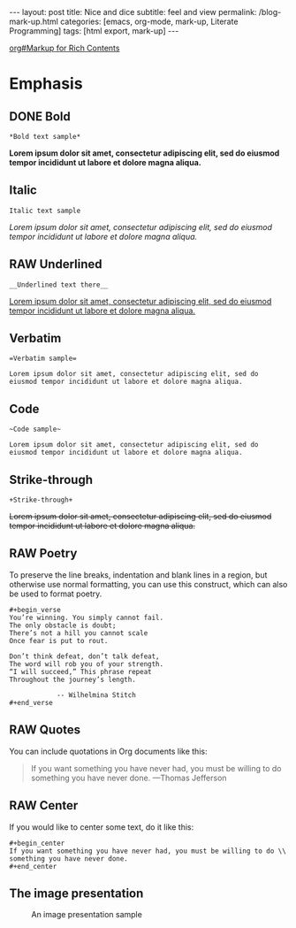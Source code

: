 #+BEGIN_EXPORT html
---
layout: post
title: Nice and dice
subtitle: feel and view
permalink: /blog-mark-up.html
categories: [emacs, org-mode, mark-up, Literate Programming]
tags: [html export, mark-up]
---
#+END_EXPORT

#+STARTUP: showall indent
#+OPTIONS: tags:nil num:nil \n:nil @:t ::t |:t ^:{} _:{} *:t
#+TOC: headlines 2
#+PROPERTY:header-args :results output :exports both :eval no-export
#+CATEGORY: Org mark up
#+TODO: RAW INIT TODO ACTIVE | DONE
[[info:org#Markup for Rich Contents][org#Markup for Rich Contents]]

* Emphasis

** DONE Bold
SCHEDULED: <2023-12-27 Wed>
#+begin_example
*Bold text sample*
#+end_example
*Lorem ipsum dolor sit amet, consectetur adipiscing elit, sed do
eiusmod tempor incididunt ut labore et dolore magna aliqua.*

** Italic
#+begin_example
Italic text sample
#+end_example
/Lorem ipsum dolor sit amet, consectetur adipiscing elit, sed do
eiusmod tempor incididunt ut labore et dolore magna aliqua./

** RAW Underlined
SCHEDULED: <2024-01-05 Fri>
:LOGBOOK:
CLOCK: [2024-01-02 Tue 13:31]
:END:

#+begin_example
__Underlined text there__
#+end_example
__Lorem ipsum dolor sit amet, consectetur adipiscing elit, sed do
eiusmod tempor incididunt ut labore et dolore magna aliqua.__

** Verbatim
#+begin_example
=Verbatim sample=
#+end_example
=Lorem ipsum dolor sit amet, consectetur adipiscing elit, sed do
eiusmod tempor incididunt ut labore et dolore magna aliqua.=

** Code
#+begin_example
~Code sample~
#+end_example
~Lorem ipsum dolor sit amet, consectetur adipiscing elit, sed do
eiusmod tempor incididunt ut labore et dolore magna aliqua.~

** Strike-through
#+begin_example
+Strike-through+
#+end_example
+Lorem ipsum dolor sit amet, consectetur adipiscing elit, sed do
eiusmod tempor incididunt ut labore et dolore magna aliqua.+

** RAW Poetry
SCHEDULED: <2024-01-05 Fri>

To preserve the line breaks, indentation and blank lines in a region,
but otherwise use normal formatting, you can use this construct, which
can also be used to format poetry.

#+begin_example
#+begin_verse
You’re winning. You simply cannot fail.
The only obstacle is doubt;
There’s not a hill you cannot scale
Once fear is put to rout.

Don’t think defeat, don’t talk defeat,
The word will rob you of your strength.
“I will succeed,” This phrase repeat
Throughout the journey’s length.

            -- Wilhelmina Stitch
#+end_verse
#+end_example

** RAW Quotes
SCHEDULED: <2024-01-05 Fri>
You can include quotations in Org documents like this:

#+begin_quote
If you want something you have never had, you must be willing to do
something you have never done. ---Thomas Jefferson
#+end_quote

** RAW Center
SCHEDULED: <2024-01-05 Fri>
If you would like to center some text, do it like this:
#+begin_example
#+begin_center
If you want something you have never had, you must be willing to do \\
something you have never done.
#+end_center
#+end_example

** The image presentation
#+CAPTION: An image presentation sample
#+ATTR_HTML: :title Image presentation test :align right :width 300px
[[https://annelida.github.io/assets/img/image.jpg]]
